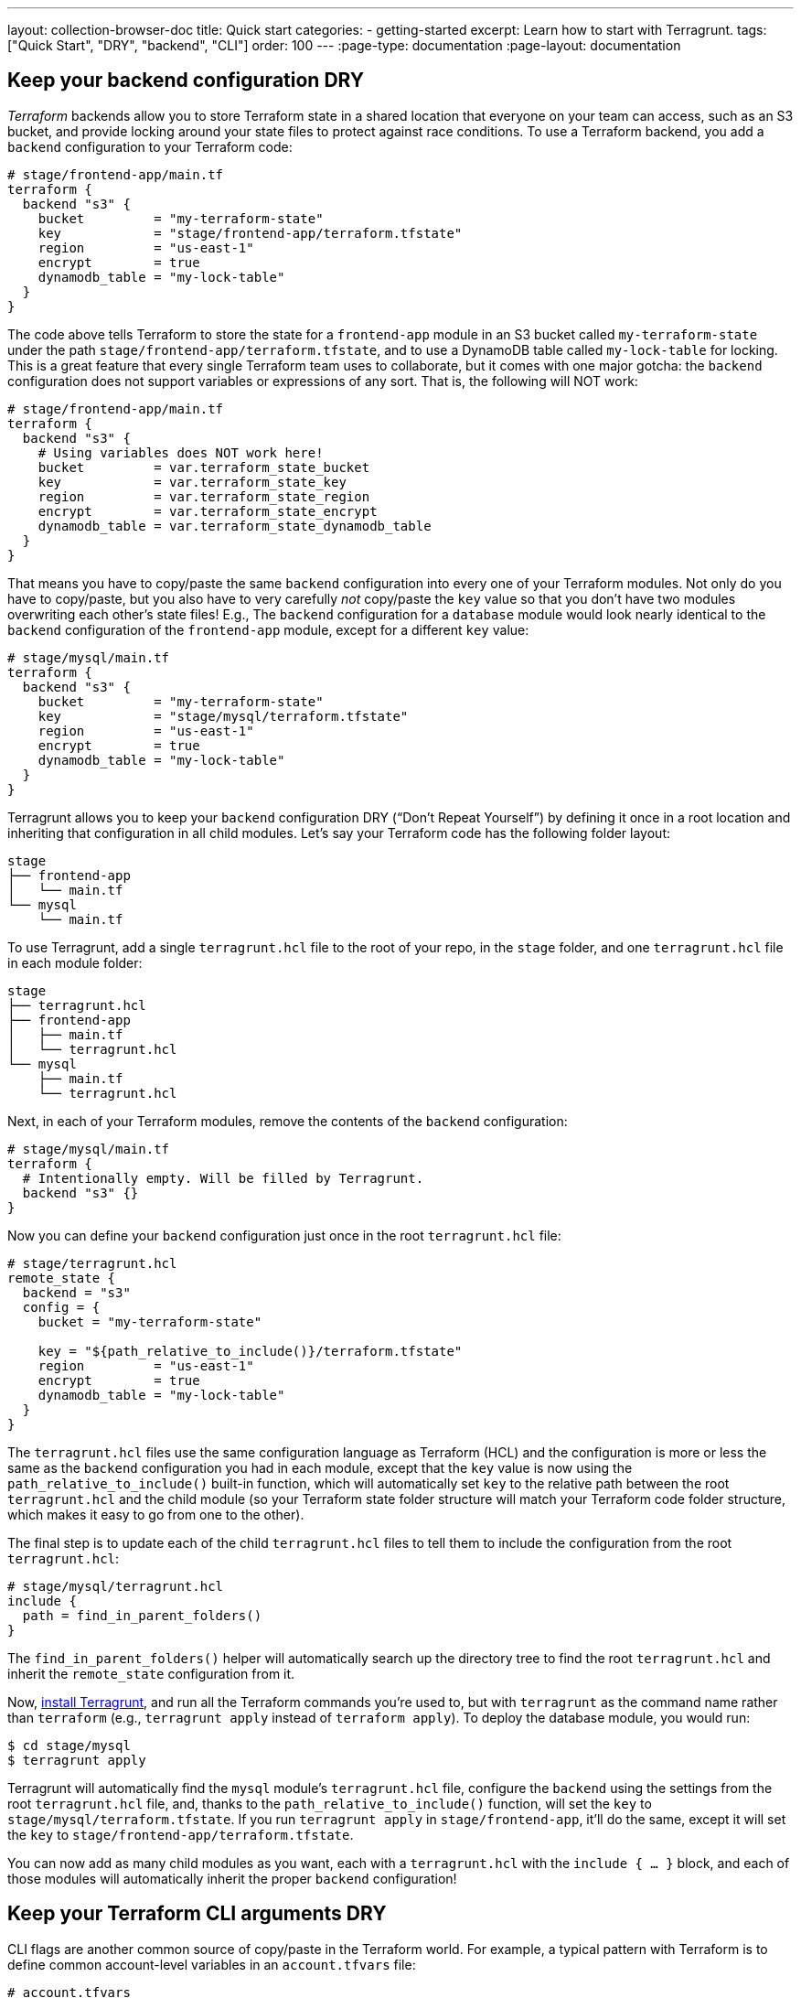 ---
layout: collection-browser-doc
title: Quick start
categories:
  - getting-started
excerpt: Learn how to start with Terragrunt.
tags: ["Quick Start", "DRY", "backend", "CLI"]
order: 100
---
:page-type: documentation
:page-layout: documentation

:toc:
:toc-placement!:

// GitHub specific settings. See https://gist.github.com/dcode/0cfbf2699a1fe9b46ff04c41721dda74 for details.
ifdef::env-github[]
:tip-caption: :bulb:
:note-caption: :information_source:
:important-caption: :heavy_exclamation_mark:
:caution-caption: :fire:
:warning-caption: :warning:
toc::[]
endif::[]

== Keep your backend configuration DRY

_Terraform_ backends allow you to store Terraform state in a shared location that everyone on your team can access, such as an S3 bucket, and provide locking around your state files to protect against race conditions. To use a Terraform backend, you add a `backend` configuration to your Terraform code:

[source,hcl]
----
# stage/frontend-app/main.tf
terraform {
  backend "s3" {
    bucket         = "my-terraform-state"
    key            = "stage/frontend-app/terraform.tfstate"
    region         = "us-east-1"
    encrypt        = true
    dynamodb_table = "my-lock-table"
  }
}
----

The code above tells Terraform to store the state for a `frontend-app` module in an S3 bucket called `my-terraform-state` under the path `stage/frontend-app/terraform.tfstate`, and to use a DynamoDB table called `my-lock-table` for locking. This is a great feature that every single Terraform team uses to collaborate, but it comes with one major gotcha: the `backend` configuration does not support variables or expressions of any sort. That is, the following will NOT work:

[source,hcl]
----
# stage/frontend-app/main.tf
terraform {
  backend "s3" {
    # Using variables does NOT work here!
    bucket         = var.terraform_state_bucket
    key            = var.terraform_state_key
    region         = var.terraform_state_region
    encrypt        = var.terraform_state_encrypt
    dynamodb_table = var.terraform_state_dynamodb_table
  }
}
----

That means you have to copy/paste the same `backend` configuration into every one of your Terraform modules. Not only do you have to copy/paste, but you also have to very carefully _not_ copy/paste the `key` value so that you don’t have two modules overwriting each other’s state files! E.g., The `backend` configuration for a `database` module would look nearly identical to the `backend` configuration of the `frontend-app` module, except for a different `key` value:

[source,hcl]
----
# stage/mysql/main.tf
terraform {
  backend "s3" {
    bucket         = "my-terraform-state"
    key            = "stage/mysql/terraform.tfstate"
    region         = "us-east-1"
    encrypt        = true
    dynamodb_table = "my-lock-table"
  }
}
----

Terragrunt allows you to keep your `backend` configuration DRY (“Don’t Repeat Yourself”) by defining it once in a root location and inheriting that configuration in all child modules. Let’s say your Terraform code has the following folder layout:

----
stage
├── frontend-app
│   └── main.tf
└── mysql
    └── main.tf
----

To use Terragrunt, add a single `terragrunt.hcl` file to the root of your repo, in the `stage` folder, and one `terragrunt.hcl` file in each module folder:

----
stage
├── terragrunt.hcl
├── frontend-app
│   ├── main.tf
│   └── terragrunt.hcl
└── mysql
    ├── main.tf
    └── terragrunt.hcl
----

Next, in each of your Terraform modules, remove the contents of the `backend` configuration:

[source,hcl]
----
# stage/mysql/main.tf
terraform {
  # Intentionally empty. Will be filled by Terragrunt.
  backend "s3" {}
}
----

Now you can define your `backend` configuration just once in the root `terragrunt.hcl` file:

[source,hcl]
----
# stage/terragrunt.hcl
remote_state {
  backend = "s3"
  config = {
    bucket = "my-terraform-state"

    key = "${path_relative_to_include()}/terraform.tfstate"
    region         = "us-east-1"
    encrypt        = true
    dynamodb_table = "my-lock-table"
  }
}
----

The `terragrunt.hcl` files use the same configuration language as Terraform (HCL) and the configuration is more or less the same as the `backend` configuration you had in each module, except that the `key` value is now using the `path_relative_to_include()` built-in function, which will automatically set `key` to the relative path between the root `terragrunt.hcl` and the child module (so your Terraform state folder structure will match your Terraform code folder structure, which makes it easy to go from one to the other).

The final step is to update each of the child `terragrunt.hcl` files to tell them to include the configuration from the root `terragrunt.hcl`:

[source,hcl]
----
# stage/mysql/terragrunt.hcl
include {
  path = find_in_parent_folders()
}
----

The `find_in_parent_folders()` helper will automatically search up the directory tree to find the root `terragrunt.hcl` and inherit the `remote_state` configuration from it.

Now, link:/documentation/getting-started/install[install Terragrunt,window=_blank], and run all the Terraform commands you’re used to, but with `terragrunt` as the command name rather than `terraform` (e.g., `terragrunt apply` instead of `terraform apply`). To deploy the database module, you would run:

[source,bash]
----
$ cd stage/mysql
$ terragrunt apply
----

Terragrunt will automatically find the `mysql` module’s `terragrunt.hcl` file, configure the `backend` using the settings from the root `terragrunt.hcl` file, and, thanks to the `path_relative_to_include()` function, will set the `key` to `stage/mysql/terraform.tfstate`. If you run `terragrunt apply` in `stage/frontend-app`, it’ll do the same, except it will set the `key` to `stage/frontend-app/terraform.tfstate`.

You can now add as many child modules as you want, each with a `terragrunt.hcl` with the `include { ... }` block, and each of those modules will automatically inherit the proper `backend` configuration!

== Keep your Terraform CLI arguments DRY

CLI flags are another common source of copy/paste in the Terraform world. For example, a typical pattern with Terraform is to define common account-level variables in an `account.tfvars` file:

[source,hcl]
----
# account.tfvars
account_id     = "123456789012"
account_bucket = "my-terraform-bucket"
----

And to define common region-level variables in a `region.tfvars` file:

[source,hcl]
----
# region.tfvars
aws_region = "us-east-2"
foo        = "bar"
----

You can tell Terraform to use these variables using the `-var-file` argument:

[source,bash]
----
$ terraform apply \
    -var-file=../../common.tfvars \
    -var-file=../region.tfvars
----

Having to remember these `-var-file` arguments every time can be tedious and error prone. Terragrunt allows you to keep your CLI arguments DRY by defining those arguments as code in your `terragrunt.hcl` configuration:

[source,hcl]
----
# terragrunt.hcl
terraform {
  extra_arguments "common_vars" {
    commands = ["plan", "apply"]

    arguments = [
      "-var-file=../../common.tfvars",
      "-var-file=../region.tfvars"
    ]
  }
}
----

Now, when you run the `plan` or `apply` commands, Terragrunt will automatically add those arguments:

[source,bash]
----
$ terragrunt apply

Running command: terraform with arguments
[apply -var-file=../../common.tfvars -var-file=../region.tfvars]
----

You can even use the `get_terraform_commands_that_need_vars()` built-in function to automatically get the list of all commands that accept `-var-file` and `-var` arguments:

[source,hcl]
----
# terragrunt.hcl
terraform {
  extra_arguments "common_vars" {
    commands = get_terraform_commands_that_need_vars()

    arguments = [
      "-var-file=../../common.tfvars",
      "-var-file=../region.tfvars"
    ]
  }
}
----

== Promote immutable, versioned Terraform modules across environments

One of the most important link:https://blog.gruntwork.io/5-lessons-learned-from-writing-over-300-000-lines-of-infrastructure-code-36ba7fadeac1[lessons we’ve learned from writing hundreds of thousands of lines of infrastructure code,window=_blank] is that large modules should be considered harmful. That is, it is a Bad Idea to define all of your environments (dev, stage, prod, etc), or even a large amount of infrastructure (servers, databases, load balancers, DNS, etc), in a single Terraform module. Large modules are slow, insecure, hard to update, hard to code review, hard to test, and brittle (i.e., you have all your eggs in one basket).

Therefore, you typically want to break up your infrastructure across multiple modules:

----
├── prod
│   ├── app
│   │   ├── main.tf
│   │   └── outputs.tf
│   ├── mysql
│   │   ├── main.tf
│   │   └── outputs.tf
│   └── vpc
│       ├── main.tf
│       └── outputs.tf
├── qa
│   ├── app
│   │   ├── main.tf
│   │   └── outputs.tf
│   ├── mysql
│   │   ├── main.tf
│   │   └── outputs.tf
│   └── vpc
│       ├── main.tf
│       └── outputs.tf
└── stage
    ├── app
    │   ├── main.tf
    │   └── outputs.tf
    ├── mysql
    │   ├── main.tf
    │   └── outputs.tf
    └── vpc
        ├── main.tf
        └── outputs.tf
----

The folder structure above shows how to separate the code for each environment (`prod`, `qa`, `stage`) and for each type of infrastructure (apps, databases, VPCs). However, the downside is that it isn’t DRY. The `.tf` files will contain a LOT of duplication. You can reduce it somewhat by defining all the infrastructure in link:https://blog.gruntwork.io/how-to-create-reusable-infrastructure-with-terraform-modules-25526d65f73d[reusable Terraform modules,window=_blank], but even the code to instantiate a module—including configuring the `provider`, `backend`, the module’s input variables, and `output` variables—means you still end up with dozens or hundreds of lines of copy/paste for every module in every environment:

[source,hcl]
----
# prod/app/main.tf
provider "aws" {
  region = "us-east-1"
  # ... other provider settings ...
}
terraform {
  backend "s3" {}
}
module "app" {
  source = "../../../app"
  instance_type  = "m4.large"
  instance_count = 10
  # ... other app settings ...
}
# prod/app/outputs.tf
output "url" {
  value = module.app.url
}
# ... and so on!
----

Terragrunt allows you to define your Terraform code _once_ and to promote a versioned, immutable “artifact” of that exact same code from environment to environment. Here’s a quick overview of how.

First, create a Git repo called `infrastructure-modules` that has your Terraform code (`.tf` files). This is the exact same Terraform code you just saw above, except that any variables that will differ between environments should be exposed as input variables:

[source,hcl]
----
# infrastructure-modules/app/main.tf
provider "aws" {
  region = "us-east-1"
  # ... other provider settings ...
}
terraform {
  backend "s3" {}
}
module "app" {
  source = "../../../app"
  instance_type  = var.instance_type
  instance_count = var.instance_count
  # ... other app settings ...
}
# infrastructure-modules/app/outputs.tf
output "url" {
  value = module.app.url
}
# infrastructure-modules/app/variables.tf

variable "instance_type" {}
variable "instance_count" {}
----

Once this is in place, you can release a new version of this module by creating a Git tag:

[source,bash]
----
$ git tag -a "v0.0.1" -m "First release of app module"
$ git push --follow-tags
----

Now, in another Git repo called `infrastructure-live`, you create the same folder structure you had before for all of your environments, but instead of lots of copy/pasted `.tf` files for each module, you have just a single `terragrunt.hcl` file:

----
# infrastructure-live
├── prod
│   ├── app
│   │   └── terragrunt.hcl
│   ├── mysql
│   │   └── terragrunt.hcl
│   └── vpc
│       └── terragrunt.hcl
├── qa
│   ├── app
│   │   └── terragrunt.hcl
│   ├── mysql
│   │   └── terragrunt.hcl
│   └── vpc
│       └── terragrunt.hcl
└── stage
    ├── app
    │   └── terragrunt.hcl
    ├── mysql
    │   └── terragrunt.hcl
    └── vpc
        └── terragrunt.hcl
----

The contents of each `terragrunt.hcl` file look something like this:

[source,hcl]
----
# infrastructure-live/prod/app/terragrunt.hcl
terraform {
  source =
    "github.com:foo/infrastructure-modules.git//app?ref=v0.0.1"
}
inputs = {
  instance_count = 10
  instance_type  = "m4.large"
}
----

The `terragrunt.hcl` file above sets the `source` parameter to point at the `app` module you just created in your `infrastructure-modules` repo, using the `ref` parameter to specify version `v0.0.1` of that repo. It also configures the variables for this module for the `prod` environment in the `inputs = {...}` block.

The `terragrunt.hcl` file in the `stage` environment will look similar, but it will configure smaller/fewer instances in the `inputs = {...}` block to save money:

[source,hcl]
----
# infrastructure-live/stage/app/terragrunt.hcl
terraform {
  source =
    "github.com:foo/infrastructure-modules.git//app?ref=v0.0.1"
}
inputs = {
  instance_count = 3
  instance_type  = "t2.micro"
}
----

When you run `terragrunt apply`, Terragrunt will download your `app` module into a temporary folder, run `terraform apply` in that folder, passing the module the input variables you specified in the `inputs = {...}` block:

[source,bash]
----
$ terragrunt apply
Downloading Terraform configurations from github.com:foo/infrastructure-modules.git...
Running command: terraform with arguments [apply]...
----

This way, each module in each environment is defined by a single `terragrunt.hcl` file that solely specifies the Terraform module to deploy and the input variables specific to that environment. This is about as DRY as you can get!

Moreover, you can specify a different version of the module to deploy in each environment! For example, after making some changes to the `app` module in the `infrastructure-modules` repo, you could create a `v0.0.2` tag, and update just the `qa` environment to run this new version:

[source,bash]
----
# infrastructure-live/qa/app/terragrunt.hcl
terraform {
  source =
    "github.com:foo/infrastructure-modules.git//app?ref=v0.0.2"
}
inputs = {
  instance_count = 3
  instance_type  = "t2.micro"
}
----

If it works well in the `qa` environment, you could promote the exact same code to the `stage` environment by updating its `terragrunt.hcl` file to run `v0.0.2`. And finally, if that code works well in `stage`, you could again promote the exact same code to `prod` by updating that `terragrunt.hcl` file to use `v0.0.2` as well.

[]
.Using Terragrunt to promote immutable Terraform code across environments
[link=/assets/img/collections/documentation/promote-immutable-Terraform-code-across-envs.png]
image::/assets/img/collections/documentation/promote-immutable-Terraform-code-across-envs.png[]

If at any point you hit a problem, it will only affect the one environment, and you can roll back by deploying a previous version number. That’s immutable infrastructure at work!
